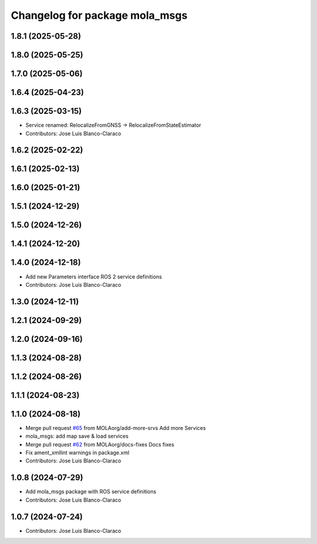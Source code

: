 ^^^^^^^^^^^^^^^^^^^^^^^^^^^^^^^^^^^^^^^^^
Changelog for package mola_msgs
^^^^^^^^^^^^^^^^^^^^^^^^^^^^^^^^^^^^^^^^^

1.8.1 (2025-05-28)
------------------

1.8.0 (2025-05-25)
------------------

1.7.0 (2025-05-06)
------------------

1.6.4 (2025-04-23)
------------------

1.6.3 (2025-03-15)
------------------
* Service renamed: RelocalizeFromGNSS -> RelocalizeFromStateEstimator
* Contributors: Jose Luis Blanco-Claraco

1.6.2 (2025-02-22)
------------------

1.6.1 (2025-02-13)
------------------

1.6.0 (2025-01-21)
------------------

1.5.1 (2024-12-29)
------------------

1.5.0 (2024-12-26)
------------------

1.4.1 (2024-12-20)
------------------

1.4.0 (2024-12-18)
------------------
* Add new Parameters interface ROS 2 service definitions
* Contributors: Jose Luis Blanco-Claraco

1.3.0 (2024-12-11)
------------------

1.2.1 (2024-09-29)
------------------

1.2.0 (2024-09-16)
------------------

1.1.3 (2024-08-28)
------------------

1.1.2 (2024-08-26)
------------------

1.1.1 (2024-08-23)
------------------

1.1.0 (2024-08-18)
------------------
* Merge pull request `#65 <https://github.com/MOLAorg/mola/issues/65>`_ from MOLAorg/add-more-srvs
  Add more Services
* mola_msgs: add map save & load services
* Merge pull request `#62 <https://github.com/MOLAorg/mola/issues/62>`_ from MOLAorg/docs-fixes
  Docs fixes
* Fix ament_xmllint warnings in package.xml
* Contributors: Jose Luis Blanco-Claraco

1.0.8 (2024-07-29)
------------------
* Add mola_msgs package with ROS service definitions
* Contributors: Jose Luis Blanco-Claraco

1.0.7 (2024-07-24)
------------------
* Contributors: Jose Luis Blanco-Claraco
